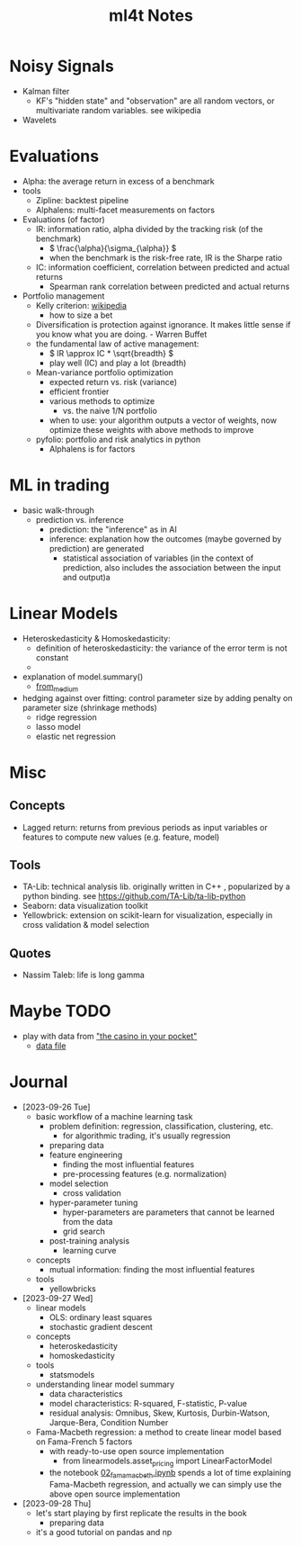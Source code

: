 #+TITLE:  ml4t Notes

* Noisy Signals

- Kalman filter
  - KF's "hidden state" and "observation" are all random vectors, or multivariate random variables. see wikipedia
- Wavelets

* Evaluations

- Alpha: the average return in excess of a benchmark
- tools
  - Zipline: backtest pipeline
  - Alphalens: multi-facet measurements on factors
- Evaluations (of factor)
  - IR: information ratio, alpha divided by the tracking risk (of the benchmark)
    - \( \frac{\alpha}{\sigma_{\alpha}} \)
    - when the benchmark is the risk-free rate, IR is the Sharpe ratio
  - IC: information coefficient, correlation between predicted and actual returns
    - Spearman rank correlation between predicted and actual returns
- Portfolio management
  - Kelly criterion: [[https://en.wikipedia.org/wiki/Kelly_criterion][wikipedia]]
    - how to size a bet
  - Diversification is protection against ignorance. It makes little sense if you know what you are doing. - Warren Buffet
  - the fundamental law of active management:
    - \( IR \approx IC * \sqrt{breadth} \)
    - play well (IC) and play a lot (breadth)
  - Mean-variance portfolio optimization
    - expected return vs. risk (variance)
    - efficient frontier
    - various methods to optimize
      - vs. the naive 1/N portfolio
    - when to use: your algorithm outputs a vector of weights, now optimize these weights with above methods to improve
  - pyfolio: portfolio and risk analytics in python
    - Alphalens is for factors


* ML in trading

- basic walk-through
  - prediction vs. inference
    - prediction: the "inference" as in AI
    - inference: explanation how the outcomes (maybe governed by prediction) are generated
      - statistical association of variables (in the context of prediction, also includes the association between the input and output)a

* Linear Models

- Heteroskedasticity & Homoskedasticity:
  - definition of heteroskedasticity: the variance of the error term is not constant
  - [[file:Linear_Models/2023-09-27_14-12-27_screenshot.png]]
- explanation of model.summary()
  - [[https://medium.com/swlh/interpreting-linear-regression-through-statsmodels-summary-4796d359035a][from_medium]]
- hedging against over fitting: control parameter size by adding penalty on parameter size (shrinkage methods)
  - ridge regression
  - lasso model
  - elastic net regression


* Misc
** Concepts

- Lagged return: returns from previous periods as input variables or features to compute new values (e.g. feature, model)

** Tools
- TA-Lib: technical analysis lib. originally written in C++ , popularized by a python binding. see https://github.com/TA-Lib/ta-lib-python
- Seaborn: data visualization toolkit
- Yellowbrick: extension on scikit-learn for visualization, especially in cross validation & model selection


** Quotes

- Nassim Taleb: life is long gamma


* Maybe TODO

- play with data from [[https://blog.curtii.com/blog/posts/wordscapes-the-casino-in-your-pocket/]["the casino in your pocket"]]
  - [[file:~/src/ml4t/data/mt-fortune.xlsx][data file]]


* Journal

- [2023-09-26 Tue]
  - basic workflow of a machine learning task
    - problem definition: regression, classification, clustering, etc.
      - for algorithmic trading, it's usually regression
    - preparing data
    - feature engineering
      - finding the most influential features
      - pre-processing features (e.g. normalization)
    - model selection
      - cross validation
    - hyper-parameter tuning
      - hyper-parameters are parameters that cannot be learned from the data
      - grid search
    - post-training analysis
      - learning curve
  - concepts
    - mutual information: finding the most influential features
  - tools
    - yellowbricks
- [2023-09-27 Wed]
  - linear models
    - OLS: ordinary least squares
    - stochastic gradient descent
  - concepts
    - heteroskedasticity
    - homoskedasticity
  - tools
    - statsmodels
  - understanding linear model summary
    - data characteristics
    - model characteristics: R-squared, F-statistic, P-value
    - residual analysis: Omnibus, Skew, Kurtosis, Durbin-Watson, Jarque-Bera, Condition Number
  - Fama-Macbeth regression: a method to create linear model based on Fama-French 5 factors
    - with ready-to-use open source implementation
      - from linearmodels.asset_pricing import LinearFactorModel
    - the notebook [[file:~/src/ml4t/07_linear_models/02_fama_macbeth.ipynb][02_fama_macbeth.ipynb]] spends a lot of time explaining Fama-Macbeth regression, and actually we can simply use the above open source implementation
- [2023-09-28 Thu]
  - let's start playing by first replicate the results in the book
    - preparing data
  - it's a good tutorial on pandas and np
